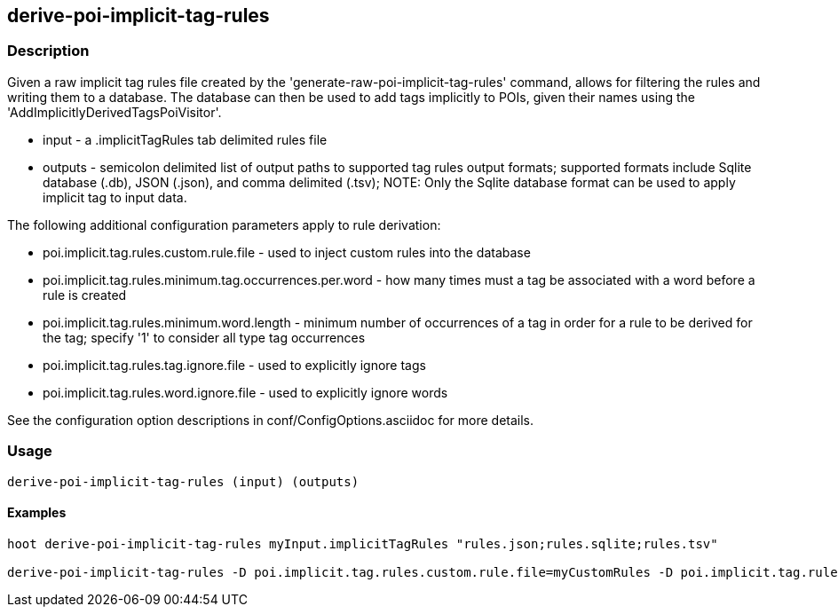 == derive-poi-implicit-tag-rules

=== Description

Given a raw implicit tag rules file created by the 'generate-raw-poi-implicit-tag-rules' command, allows for filtering the rules and 
writing them to a database.  The database can then be used to add tags implicitly to POIs, given their names using the 
'AddImplicitlyDerivedTagsPoiVisitor'.

* +input+                  - a .implicitTagRules tab delimited rules file
* +outputs+                - semicolon delimited list of output paths to supported tag rules output formats; supported
                             formats include Sqlite database (.db), JSON (.json), and comma delimited (.tsv); NOTE: 
                             Only the Sqlite database format can be used to apply implicit tag to input data.

The following additional configuration parameters apply to rule derivation:

* poi.implicit.tag.rules.custom.rule.file - used to inject custom rules into the database
* poi.implicit.tag.rules.minimum.tag.occurrences.per.word - how many times must a tag be associated with a word before a rule is created
* poi.implicit.tag.rules.minimum.word.length - minimum number of occurrences of a tag in order for a rule to be derived for the tag; specify
'1' to consider all type tag occurrences
* poi.implicit.tag.rules.tag.ignore.file - used to explicitly ignore tags
* poi.implicit.tag.rules.word.ignore.file - used to explicitly ignore words

See the configuration option descriptions in conf/ConfigOptions.asciidoc for more details.

=== Usage

--------------------------------------
derive-poi-implicit-tag-rules (input) (outputs)
--------------------------------------

==== Examples

--------------------------------------
hoot derive-poi-implicit-tag-rules myInput.implicitTagRules "rules.json;rules.sqlite;rules.tsv"

derive-poi-implicit-tag-rules -D poi.implicit.tag.rules.custom.rule.file=myCustomRules -D poi.implicit.tag.rules.minimum.tag.occurrences.per.word=5 -D poi.implicit.tag.rules.minimum.word.length=3 -D poi.implicit.tag.rules.tag.ignore.file=myTagIgnoreList -D poi.implicit.tag.rules.tokenize.names=true -D poi.implicit.tag.rules.word.ignore.file=myWordIgnoreList myInput.implicitTagRules "rules.json;rules.sqlite;rules.tsv"
--------------------------------------

